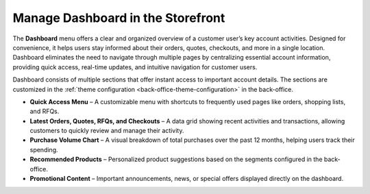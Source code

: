 .. _storefront--dashboard:

Manage Dashboard in the Storefront
==================================

The **Dashboard** menu offers a clear and organized overview of a customer user’s key account activities. Designed for convenience, it helps users stay informed about their orders, quotes, checkouts, and more in a single location. Dashboard eliminates the need to navigate through multiple pages by centralizing essential account information, providing quick access, real-time updates, and intuitive navigation for customer users.

Dashboard consists of multiple sections that offer instant access to important account details. The sections are customized in the :ref:`theme configuration <back-office-theme-configuration>` in the back-office.

* **Quick Access Menu** – A customizable menu with shortcuts to frequently used pages like orders, shopping lists, and RFQs.
* **Latest Orders, Quotes, RFQs, and Checkouts** – A data grid showing recent activities and transactions, allowing customers to quickly review and manage their activity.
* **Purchase Volume Chart** – A visual breakdown of total purchases over the past 12 months, helping users track their spending.
* **Recommended Products** – Personalized product suggestions based on the segments configured in the back-office.
* **Promotional Content** – Important announcements, news, or special offers displayed directly on the dashboard.

.. image:: /user/img/storefront/profile/dashboard_menu.png
   :alt: Illustration of the Dashboard menu


